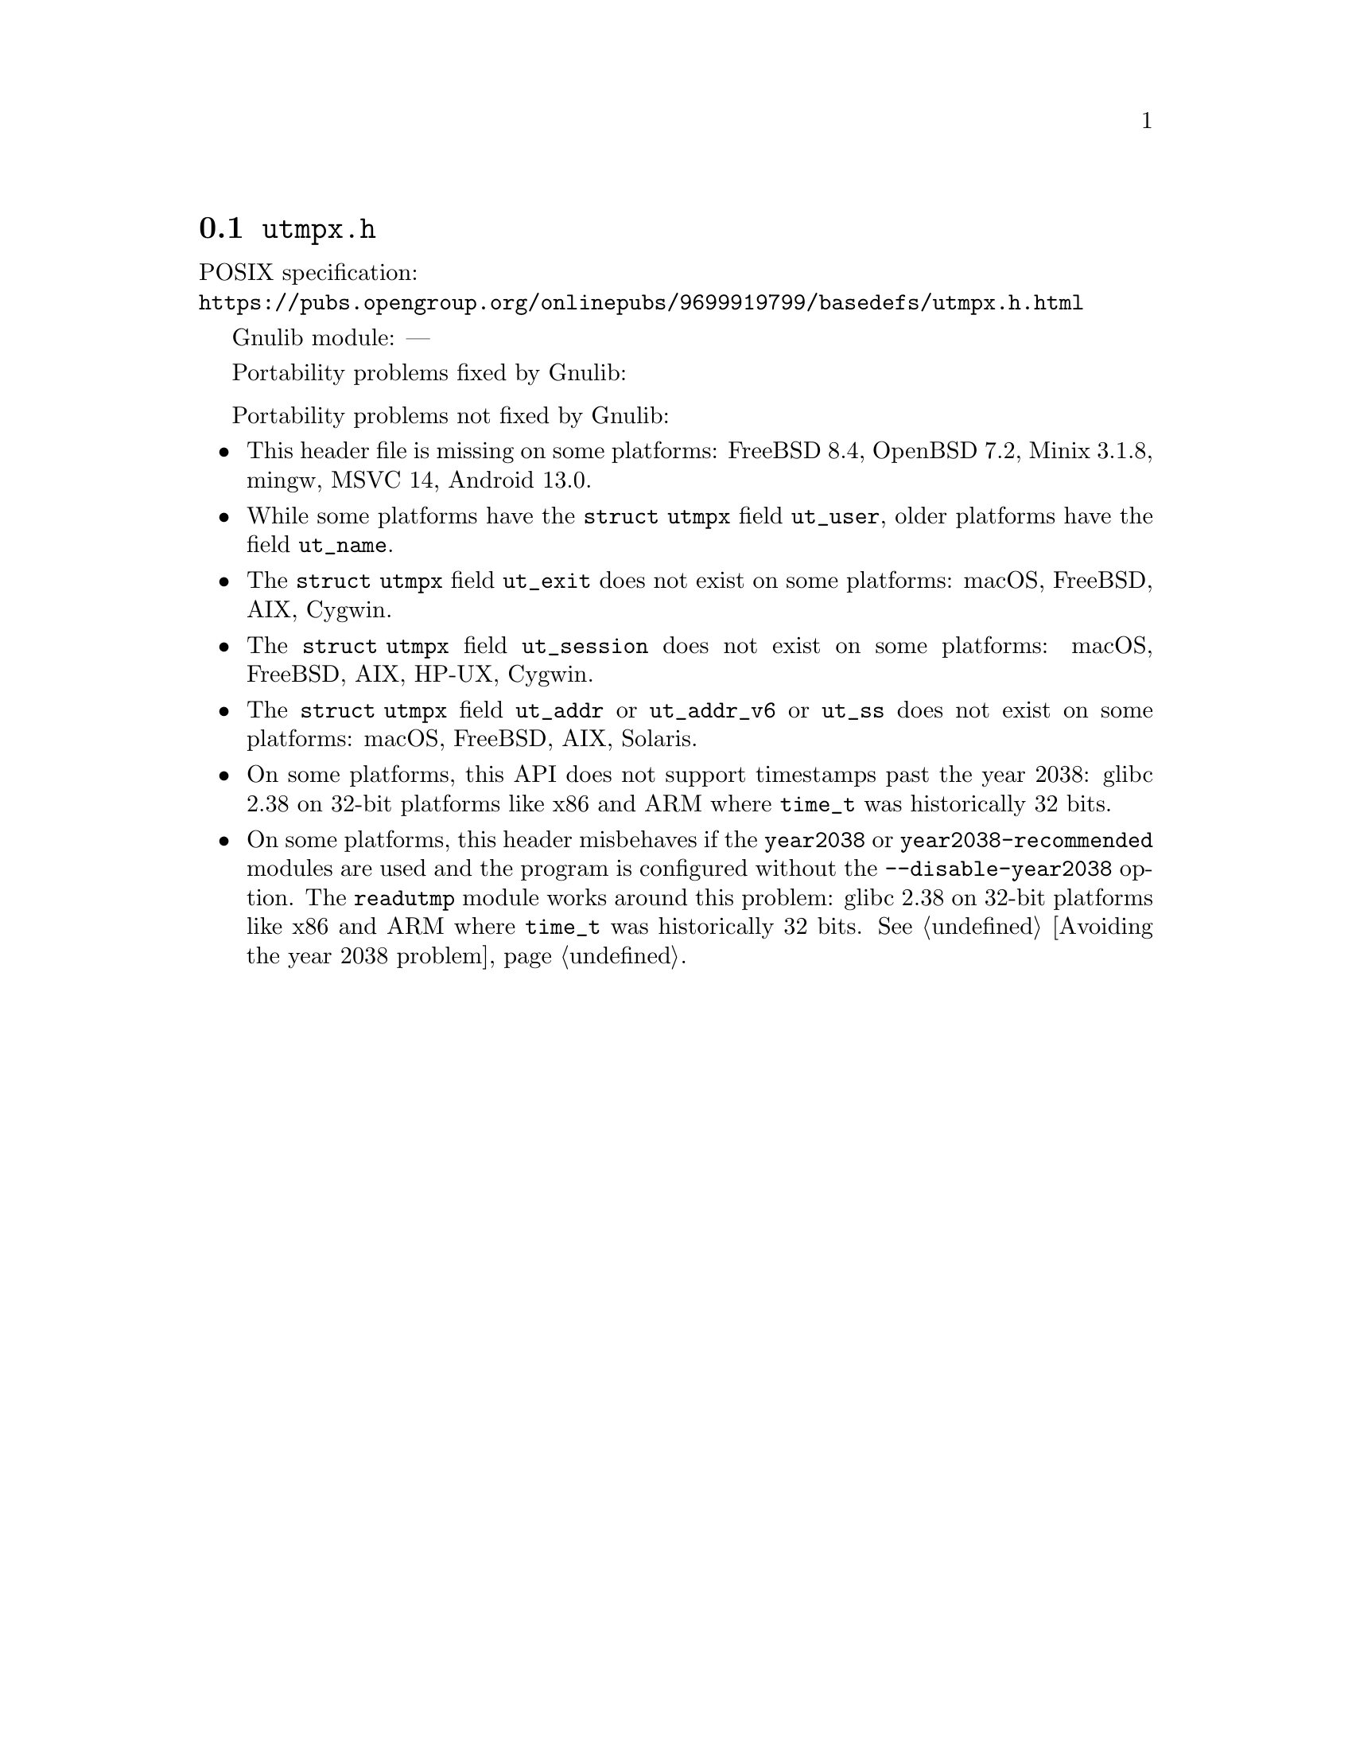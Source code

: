 @node utmpx.h
@section @file{utmpx.h}

POSIX specification:@* @url{https://pubs.opengroup.org/onlinepubs/9699919799/basedefs/utmpx.h.html}

Gnulib module: ---

Portability problems fixed by Gnulib:
@itemize
@end itemize

Portability problems not fixed by Gnulib:
@itemize
@item
This header file is missing on some platforms:
FreeBSD 8.4, OpenBSD 7.2, Minix 3.1.8, mingw, MSVC 14, Android 13.0.
@item
While some platforms have the @code{struct utmpx} field @code{ut_user},
older platforms have the field @code{ut_name}.
@item
The @code{struct utmpx} field @code{ut_exit} does not exist on some platforms:
macOS, FreeBSD, AIX, Cygwin.
@item
The @code{struct utmpx} field @code{ut_session} does not exist
on some platforms:
macOS, FreeBSD, AIX, HP-UX, Cygwin.
@item
The @code{struct utmpx} field @code{ut_addr} or @code{ut_addr_v6} or
@code{ut_ss} does not exist on some platforms:
macOS, FreeBSD, AIX, Solaris.
@item
On some platforms, this API does not support timestamps past the
year 2038:
glibc 2.38 on 32-bit platforms like x86 and ARM where @code{time_t}
was historically 32 bits.
@item
On some platforms, this header misbehaves if the @code{year2038} or
@code{year2038-recommended} modules are used and the program is
configured without the @option{--disable-year2038} option.
The @code{readutmp} module works around this problem:
glibc 2.38 on 32-bit platforms like x86 and ARM where @code{time_t}
was historically 32 bits.
@xref{Avoiding the year 2038 problem}.
@end itemize
